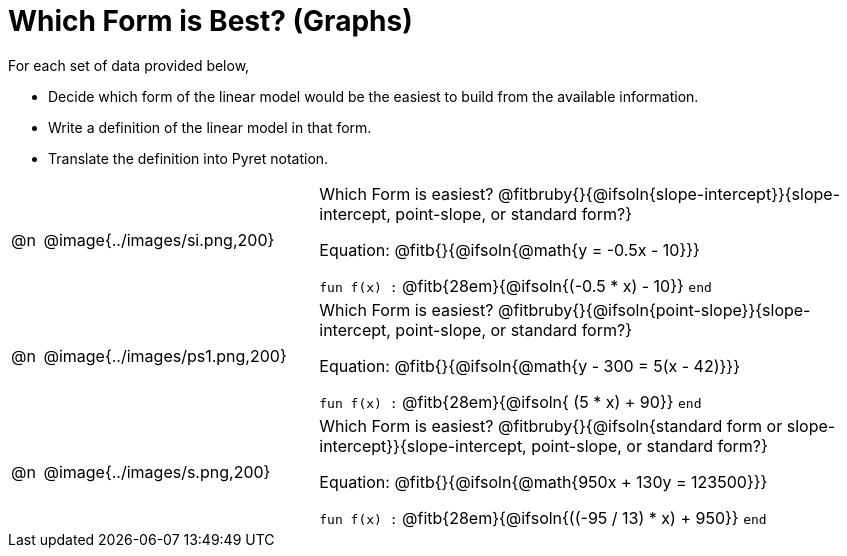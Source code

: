 = Which Form is Best? (Graphs)

For each set of data provided below, 

- Decide which form of the linear model would be the easiest to build from the available information.
- Write a definition of the linear model in that form.
- Translate the definition into Pyret notation.

[.FillVerticalSpace, cols="^.^1a, 9a, 18a", frame="none"]
|===
| @n
| @image{../images/si.png,200}
|
Which Form is easiest? @fitbruby{}{@ifsoln{slope-intercept}}{slope-intercept, point-slope, or standard form?}

Equation: @fitb{}{@ifsoln{@math{y = -0.5x - 10}}}

`fun f(x) :`  @fitb{28em}{@ifsoln{(-0.5 * x) - 10}} `end`
| @n
| @image{../images/ps1.png,200}
|
Which Form is easiest? @fitbruby{}{@ifsoln{point-slope}}{slope-intercept, point-slope, or standard form?}

Equation: @fitb{}{@ifsoln{@math{y - 300 = 5(x - 42)}}}

`fun f(x) :`  @fitb{28em}{@ifsoln{ (5 * x) + 90}} `end`
| @n
| @image{../images/s.png,200}
|
Which Form is easiest? @fitbruby{}{@ifsoln{standard form or slope-intercept}}{slope-intercept, point-slope, or standard form?}

Equation: @fitb{}{@ifsoln{@math{950x + 130y = 123500}}}

`fun f(x) :`  @fitb{28em}{@ifsoln{((-95 / 13) * x) + 950}} `end`
|===
